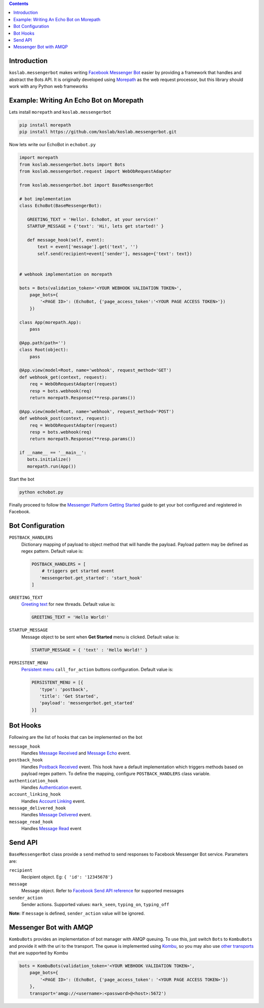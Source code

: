 .. contents::

Introduction
============

``koslab.messengerbot`` makes writing 
`Facebook Messenger Bot <https://developers.facebook.com/docs/messenger-platform/product-overview>`_
easier by providing a framework that handles and abstract 
the Bots API. It is originally developed using `Morepath <http://morepath.rtfd.com>`_
as the web request processor, but this library should work with any Python web frameworks

Example: Writing An Echo Bot on Morepath
==========================================

Lets install ``morepath`` and ``koslab.messengerbot``

.. code-block:: bash

   pip install morepath
   pip install https://github.com/koslab/koslab.messengerbot.git

Now lets write our EchoBot in ``echobot.py``

.. code-block:: python

   import morepath
   from koslab.messengerbot.bots import Bots
   from koslab.messengerbot.request import WebObRequestAdapter

   from koslab.messengerbot.bot import BaseMessengerBot

   # bot implementation
   class EchoBot(BaseMessengerBot):

      GREETING_TEXT = 'Hello!. EchoBot, at your service!'
      STARTUP_MESSAGE = {'text': 'Hi!, lets get started!' }

      def message_hook(self, event):
          text = event['message'].get('text', '')
          self.send(recipient=event['sender'], message={'text': text})


   # webhook implementation on morepath

   bots = Bots(validation_token='<YOUR WEBHOOK VALIDATION TOKEN>',
       page_bots={
           '<PAGE ID>': (EchoBot, {'page_access_token':'<YOUR PAGE ACCESS TOKEN>'})
       })

   class App(morepath.App):
       pass
   
   @App.path(path='')
   class Root(object):
       pass
   
   @App.view(model=Root, name='webhook', request_method='GET')
   def webhook_get(context, request):
       req = WebObRequestAdapter(request)
       resp = bots.webhook(req)
       return morepath.Response(**resp.params())
   
   @App.view(model=Root, name='webhook', request_method='POST')
   def webhook_post(context, request):
       req = WebObRequestAdapter(request)
       resp = bots.webhook(req)
       return morepath.Response(**resp.params())

   if __name__ == '__main__':
      bots.initialize()
      morepath.run(App())

Start the bot

.. code-block:: bash

   python echobot.py

Finally proceed to follow the `Messenger Platform Getting Started
<https://developers.facebook.com/docs/messenger-platform/quickstart>`_
guide to get your bot configured and registered in Facebook.

Bot Configuration
==================

``POSTBACK_HANDLERS``
   Dictionary mapping of payload to object method that will handle the payload.
   Payload pattern may be defined as regex pattern. Default  value is:

   .. code-block:: python

      POSTBACK_HANDLERS = [
          # triggers get started event
         'messengerbot.get_started': 'start_hook'
      ]

``GREETING_TEXT``
   `Greeting text
   <https://developers.facebook.com/docs/messenger-platform/thread-settings/greeting-text>`_ 
   for new threads. Default value is:

   .. code-block:: python

      GREETING_TEXT = 'Hello World!'

``STARTUP_MESSAGE``
   Message object to be sent when **Get Started** menu is clicked. Default value is:

   .. code-block:: python

      STARTUP_MESSAGE = { 'text' : 'Hello World!' }

``PERSISTENT_MENU``
   `Persistent menu <https://developers.facebook.com/docs/messenger-platform/thread-settings/persistent-menu>`_ ``call_for_action`` buttons configuration. Default value is:

   .. code-block:: python

      PERSISTENT_MENU = [{
         'type': 'postback',
         'title': 'Get Started',
         'payload': 'messengerbot.get_started'
      }]
 

Bot Hooks
==========

Following are the list of hooks that can be implemented on the bot

``message_hook``
   Handles `Message Received
   <https://developers.facebook.com/docs/messenger-platform/webhook-reference/message-received>`_ 
   and `Message Echo
   <https://developers.facebook.com/docs/messenger-platform/webhook-reference/message-echo>`_
   event.

``postback_hook``
   Handles `Postback Received
   <https://developers.facebook.com/docs/messenger-platform/webhook-reference/postback-received>`_
   event. This hook have a default implementation which triggers methods based
   on payload regex pattern. To define the mapping, configure
   ``POSTBACK_HANDLERS`` class variable.


``authentication_hook``
   Handles `Authentication
   <https://developers.facebook.com/docs/messenger-platform/webhook-reference/authentication>`_
   event. 

``account_linking_hook``
   Handles `Account Linking
   <https://developers.facebook.com/docs/messenger-platform/webhook-reference/account-linking>`_
   event.

``message_delivered_hook``
   Handles `Message Delivered
   <https://developers.facebook.com/docs/messenger-platform/webhook-reference/message-delivered>`_
   event.

``message_read_hook``
   Handles `Message Read
   <https://developers.facebook.com/docs/messenger-platform/webhook-reference/message-read>`_
   event

Send API
=========

``BaseMessengerBot`` class provide a ``send`` method to send responses to
Facebook Messenger Bot service. Parameters are:

``recipient``
   Recipient object. Eg: ``{ 'id': '12345678'}``

``message``
   Message object. Refer to `Facebook Send API reference
   <https://developers.facebook.com/docs/messenger-platform/send-api-reference>`_
   for supported messages

``sender_action``
   Sender actions. Supported values: ``mark_seen``, ``typing_on``,
   ``typing_off``

**Note:** If ``message`` is defined, ``sender_action`` value will be ignored.

Messenger Bot with AMQP
========================

``KombuBots`` provides an implementation of bot manager with AMQP queuing. To
use this, just switch ``Bots`` to ``KombuBots`` and provide it with the
uri to the transport. The queue is implemented using 
`Kombu <http://kombu.rtfd.org>`_, so you may also use 
`other transports
<https://kombu.readthedocs.io/en/latest/userguide/connections.html#amqp-transports>`_
that are supported by Kombu

.. code-block:: python

   bots = KombuBots(validation_token='<YOUR WEBHOOK VALIDATION TOKEN>',
       page_bots={
           '<PAGE ID>': (EchoBot, {'page_access_token': '<YOUR PAGE ACCESS TOKEN>'})
       },
       transport='amqp://<username>:<password>@<host>:5672')
